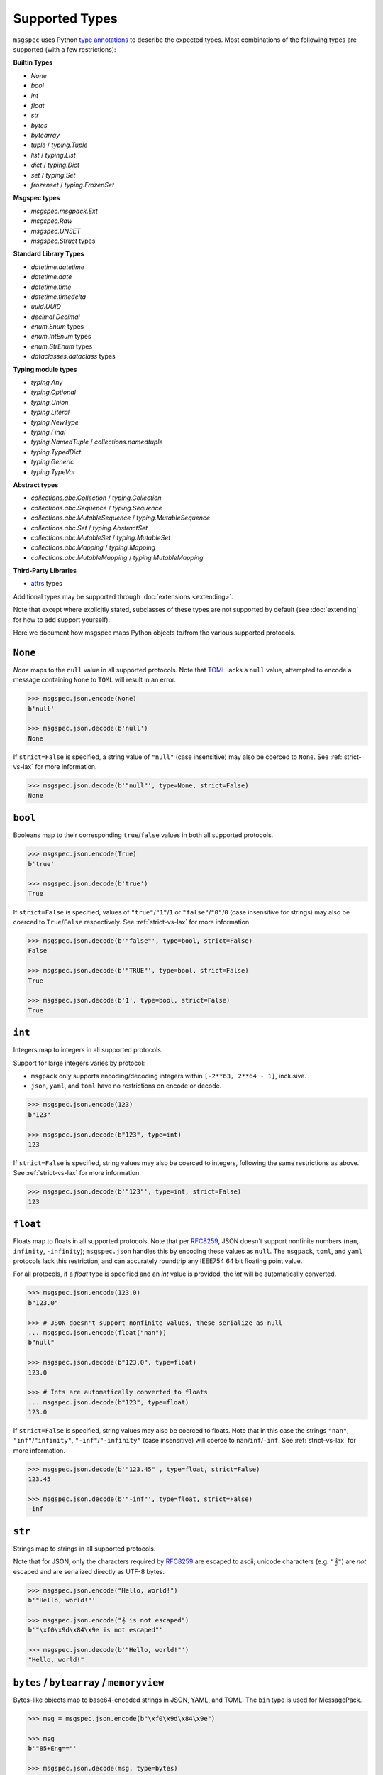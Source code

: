 Supported Types
===============

``msgspec`` uses Python `type annotations`_ to describe the expected types.
Most combinations of the following types are supported (with a few restrictions):

**Builtin Types**

- `None`
- `bool`
- `int`
- `float`
- `str`
- `bytes`
- `bytearray`
- `tuple` / `typing.Tuple`
- `list` / `typing.List`
- `dict` / `typing.Dict`
- `set` / `typing.Set`
- `frozenset` / `typing.FrozenSet`

**Msgspec types**

- `msgspec.msgpack.Ext`
- `msgspec.Raw`
- `msgspec.UNSET`
- `msgspec.Struct` types

**Standard Library Types**

- `datetime.datetime`
- `datetime.date`
- `datetime.time`
- `datetime.timedelta`
- `uuid.UUID`
- `decimal.Decimal`
- `enum.Enum` types
- `enum.IntEnum` types
- `enum.StrEnum` types
- `dataclasses.dataclass` types

**Typing module types**

- `typing.Any`
- `typing.Optional`
- `typing.Union`
- `typing.Literal`
- `typing.NewType`
- `typing.Final`
- `typing.NamedTuple` / `collections.namedtuple`
- `typing.TypedDict`
- `typing.Generic`
- `typing.TypeVar`

**Abstract types**

- `collections.abc.Collection` / `typing.Collection`
- `collections.abc.Sequence` / `typing.Sequence`
- `collections.abc.MutableSequence` / `typing.MutableSequence`
- `collections.abc.Set` / `typing.AbstractSet`
- `collections.abc.MutableSet` / `typing.MutableSet`
- `collections.abc.Mapping` / `typing.Mapping`
- `collections.abc.MutableMapping` / `typing.MutableMapping`

**Third-Party Libraries**

- attrs_ types

Additional types may be supported through :doc:`extensions <extending>`.

Note that except where explicitly stated, subclasses of these types are not
supported by default (see :doc:`extending` for how to add support yourself).

Here we document how msgspec maps Python objects to/from the various supported
protocols.

``None``
--------

`None` maps to the ``null`` value in all supported protocols. Note that TOML_
lacks a ``null`` value, attempted to encode a message containing ``None`` to
``TOML`` will result in an error.

.. code-block:: python

    >>> msgspec.json.encode(None)
    b'null'

    >>> msgspec.json.decode(b'null')
    None

If ``strict=False`` is specified, a string value of ``"null"`` (case
insensitive) may also be coerced to ``None``. See :ref:`strict-vs-lax` for more
information.

.. code-block:: python

   >>> msgspec.json.decode(b'"null"', type=None, strict=False)
   None

``bool``
--------

Booleans map to their corresponding ``true``/``false`` values in both all
supported protocols.

.. code-block:: python

    >>> msgspec.json.encode(True)
    b'true'

    >>> msgspec.json.decode(b'true')
    True

If ``strict=False`` is specified, values of ``"true"``/``"1"``/``1`` or
``"false"``/``"0"``/``0`` (case insensitive for strings) may also be coerced to
``True``/``False`` respectively. See :ref:`strict-vs-lax` for more information.

.. code-block:: python

   >>> msgspec.json.decode(b'"false"', type=bool, strict=False)
   False

   >>> msgspec.json.decode(b'"TRUE"', type=bool, strict=False)
   True

   >>> msgspec.json.decode(b'1', type=bool, strict=False)
   True

``int``
-------

Integers map to integers in all supported protocols.

Support for large integers varies by protocol:

- ``msgpack`` only supports encoding/decoding integers within
  ``[-2**63, 2**64 - 1]``, inclusive.
- ``json``, ``yaml``, and ``toml`` have no restrictions on encode or decode.

.. code-block:: python

    >>> msgspec.json.encode(123)
    b"123"

    >>> msgspec.json.decode(b"123", type=int)
    123

If ``strict=False`` is specified, string values may also be coerced to
integers, following the same restrictions as above. See :ref:`strict-vs-lax`
for more information.

.. code-block:: python

   >>> msgspec.json.decode(b'"123"', type=int, strict=False)
   123


``float``
---------

Floats map to floats in all supported protocols. Note that per RFC8259_, JSON
doesn't support nonfinite numbers (``nan``, ``infinity``, ``-infinity``);
``msgspec.json`` handles this by encoding these values as ``null``. The
``msgpack``, ``toml``, and ``yaml`` protocols lack this restriction, and can
accurately roundtrip any IEEE754 64 bit floating point value.

For all protocols, if a `float` type is specified and an `int` value is
provided, the `int` will be automatically converted.

.. code-block:: python

    >>> msgspec.json.encode(123.0)
    b"123.0"

    >>> # JSON doesn't support nonfinite values, these serialize as null
    ... msgspec.json.encode(float("nan"))
    b"null"

    >>> msgspec.json.decode(b"123.0", type=float)
    123.0

    >>> # Ints are automatically converted to floats
    ... msgspec.json.decode(b"123", type=float)
    123.0

If ``strict=False`` is specified, string values may also be coerced to floats.
Note that in this case the strings ``"nan"``, ``"inf"``/``"infinity"``,
``"-inf"``/``"-infinity"`` (case insensitive) will coerce to
``nan``/``inf``/``-inf``. See :ref:`strict-vs-lax` for more information.

.. code-block:: python

   >>> msgspec.json.decode(b'"123.45"', type=float, strict=False)
   123.45

   >>> msgspec.json.decode(b'"-inf"', type=float, strict=False)
   -inf

``str``
-------

Strings map to strings in all supported protocols.

Note that for JSON, only the characters required by RFC8259_ are escaped to
ascii; unicode characters (e.g. ``"𝄞"``) are *not* escaped and are serialized
directly as UTF-8 bytes.

.. code-block:: python

    >>> msgspec.json.encode("Hello, world!")
    b'"Hello, world!"'

    >>> msgspec.json.encode("𝄞 is not escaped")
    b'"\xf0\x9d\x84\x9e is not escaped"'

    >>> msgspec.json.decode(b'"Hello, world!"')
    "Hello, world!"

``bytes`` / ``bytearray`` / ``memoryview``
------------------------------------------

Bytes-like objects map to base64-encoded strings in JSON, YAML, and TOML. The
``bin`` type is used for MessagePack.

.. code-block:: python

    >>> msg = msgspec.json.encode(b"\xf0\x9d\x84\x9e")

    >>> msg
    b'"85+Eng=="'

    >>> msgspec.json.decode(msg, type=bytes)
    b'\xf0\x9d\x84\x9e'

    >>> msgspec.json.decode(msg, type=bytearray)
    bytearray(b'\xf0\x9d\x84\x9e')

``datetime``
------------

The encoding used for `datetime.datetime` objects dependends on both the
protocol and whether these objects are timezone-aware_ or timezone-naive:

- **JSON**: Timezone-aware datetimes are encoded as RFC3339_ compatible
  strings. Timezone-naive datetimes are encoded the same, but lack the timezone
  component (making them not strictly RFC3339_ compatible, but still ISO8601_
  compatible).

- **MessagePack**: Timezone-aware datetimes are encoded using the `timestamp
  extension`. Timezone-naive datetimes are encoded the same, but lack the
  timezone component (making them not strictly RFC3339_ compatible, but still
  ISO8601_ compatible). During decoding, both string and timestamp-extension
  values are supported for flexibility.

- **YAML**: Datetimes are encoded using YAML's native datetime type. Both
  timezone-aware and timezone-naive datetimes are supported.

- **TOML**: Datetimes are encoded using TOML's native datetime type. Both
  timezone-aware and timezone-naive datetimes are supported.

Note that you can require a `datetime.datetime` object to be timezone-aware or
timezone-naive by specifying a ``tz`` constraint (see
:ref:`datetime-constraints` for more information).

.. code-block:: python

    >>> import datetime

    >>> tz = datetime.timezone(datetime.timedelta(hours=6))

    >>> tz_aware = datetime.datetime(2021, 4, 2, 18, 18, 10, 123, tzinfo=tz)

    >>> msg = msgspec.json.encode(tz_aware)

    >>> msg
    b'"2021-04-02T18:18:10.000123+06:00"'

    >>> msgspec.json.decode(msg, type=datetime.datetime)
    datetime.datetime(2021, 4, 2, 18, 18, 10, 123, tzinfo=datetime.timezone(datetime.timedelta(seconds=21600)))

    >>> tz_naive = datetime.datetime(2021, 4, 2, 18, 18, 10, 123)

    >>> msg = msgspec.json.encode(tz_naive)

    >>> msg
    b'"2021-04-02T18:18:10.000123"'

    >>> msgspec.json.decode(msg, type=datetime.datetime)
    datetime.datetime(2021, 4, 2, 18, 18, 10, 123)

    >>> msgspec.json.decode(b'"oops"', type=datetime.datetime)
    Traceback (most recent call last):
      File "<stdin>", line 1, in <module>
    msgspec.ValidationError: Invalid RFC3339 encoded datetime


Additionally, if ``strict=False`` is specified, all protocols will decode ints,
floats, or strings containing ints/floats as timezone-aware datetimes,
interpreting the value as seconds since the epoch in UTC (a `Unix Timestamp
<https://en.wikipedia.org/wiki/Unix_time>`__). See :ref:`strict-vs-lax` for
more information.

.. code-block:: python

    >>> msgspec.json.decode(b"1617405490.000123", type=datetime.datetime)
    Traceback (most recent call last):
      File "<stdin>", line 1, in <module>
    msgspec.ValidationError: Expected `datetime`, got `float`

    >>> msgspec.json.decode(b"1617405490.000123", type=datetime.datetime, strict=False)
    datetime.datetime(2021, 4, 2, 18, 18, 10, 123, tzinfo=datetime.timezone.utc)

``date``
--------

`datetime.date` values map to:

- **JSON**: RFC3339_ encoded strings
- **MessagePack**: RFC3339_ encoded strings
- **YAML**: YAML's native date type
- **TOML** TOML's native date type

.. code-block:: python

    >>> import datetime

    >>> date = datetime.date(2021, 4, 2)

    >>> msg = msgspec.json.encode(date)

    >>> msg
    b'"2021-04-02"'

    >>> msgspec.json.decode(msg, type=datetime.date)
    datetime.date(2021, 4, 2)

    >>> msgspec.json.decode(b'"oops"', type=datetime.date)
    Traceback (most recent call last):
      File "<stdin>", line 1, in <module>
    msgspec.ValidationError: Invalid RFC3339 encoded date

``time``
--------

The encoding used for `datetime.time` objects is dependent on both the protocol
and whether these objects are timezone-aware_ or timezone-naive:

- **JSON**, **MessagePack**, and **YAML**: Timezone-aware times are encoded as
  RFC3339_ compatible strings. Timezone-naive times are encoded the same, but
  lack the timezone component (making them not strictly RFC3339_ compatible,
  but still ISO8601_ compatible).

- **TOML**: Timezone-naive times are encoded using TOML's native time type.
  Timezone-aware times aren't supported.

Note that you can require a `datetime.time` object to be timezone-aware or
timezone-naive by specifying a ``tz`` constraint (see
:ref:`datetime-constraints` for more information).

.. code-block:: python

    >>> import datetime

    >>> tz = datetime.timezone(datetime.timedelta(hours=6))

    >>> tz_aware = datetime.time(18, 18, 10, 123, tzinfo=tz)

    >>> msg = msgspec.json.encode(tz_aware)

    >>> msg
    b'"18:18:10.000123+06:00"'

    >>> msgspec.json.decode(msg, type=datetime.time)
    datetime.time(18, 18, 10, 123, tzinfo=datetime.timezone(datetime.timedelta(seconds=21600)))

    >>> tz_naive = datetime.time(18, 18, 10, 123)

    >>> msg = msgspec.json.encode(tz_naive)

    >>> msg
    b'"18:18:10.000123"'

    >>> msgspec.json.decode(msg, type=datetime.time)
    datetime.time(18, 18, 10, 123)

    >>> msgspec.json.decode(b'"oops"', type=datetime.time)
    Traceback (most recent call last):
      File "<stdin>", line 1, in <module>
    msgspec.ValidationError: Invalid RFC3339 encoded time

``timedelta``
-------------

`datetime.timedelta` values map to extended `ISO 8601 duration strings`_ in all
protocols.

The format as described in the ISO specification is fairly lax and a bit
underspecified, leading most real-world implementations to implement a stricter
subset.

The duration format used here is as follows:

.. code-block:: text

   [+/-]P[#D][T[#H][#M][#S]]

- The format starts with an optional sign (``-`` or ``+``). If negative, the
  whole duration is negated.

- The letter ``P`` follows (case insensitive)

- There are then four segments, each consisting of a number and unit. The units
  are ``D``, ``H``, ``M``, ``S`` (case insensitive) for days, hours, minutes,
  and seconds respectively. These segments must occur in this order.

  - If a segment would have a 0 value it may be omitted, with the caveat that at
    least one segment must be present.

  - If a time (hour, minute, or second) segment is present then the letter ``T``
    (case insensitive) must precede the first time segment. Likewise if a ``T``
    is present, there must be at least 1 segment after the ``T``.

  - Each segment is composed of 1 or more digits, followed by the unit. Leading
    0s are accepted. The *final* segment may include a decimal component if
    needed.

A few examples:

.. code-block:: python

   "P0D"                # 0 days
   "P1D"                # 1 Day
   "PT1H30S"            # 1 Hour and 30 minutes
   "PT1.5H"             # 1 Hour and 30 minutes
   "-PT1M30S"           # -90 seconds
   "PT1H30M25.5S"       # 1 Hour, 30 minutes, and 25.5 seconds

While msgspec will decode duration strings making use of the ``H`` (hour) or
``M`` (minute) units, durations encoded by msgspec will only consist of ``D``
(day) and ``S`` (second) segments.

The implementation in ``msgspec`` is compatible with the ones in:

- Java's ``time.Duration.parse`` (`docs <https://docs.oracle.com/en/java/javase/17/docs/api/java.base/java/time/Duration.html#parse(java.lang.CharSequence)>`__)
- Javascript's proposed ``Temporal.Duration`` standard API (`docs <https://tc39.es/proposal-temporal/docs/duration.html>`__)
- Python libraries like pendulum_ or pydantic_.

Duration strings produced by msgspec should be interchangeable with these
libraries, as well as similar ones in other language ecosystems.

.. code-block:: python

    >>> from datetime import timedelta

    >>> msgspec.json.encode(timedelta(seconds=123))
    b'"PT123S"'

    >>> msgspec.json.encode(timedelta(days=1, seconds=30, microseconds=123))
    b'"P1DT30.000123S"'

    >>> msgspec.json.decode(b'"PT123S"', type=timedelta)
    datetime.timedelta(seconds=123)

    >>> msgspec.json.decode(b'"PT1.5M"', type=timedelta)
    datetime.timedelta(seconds=90)

    >>> msgspec.json.decode(b'"oops"', type=datetime.timedelta)
    Traceback (most recent call last):
      File "<stdin>", line 1, in <module>
    msgspec.ValidationError: Invalid ISO8601 duration

Additionally, if ``strict=False`` is specified, all protocols will decode ints,
floats, or strings containing ints/floats as timedeltas, interpreting the value
as total seconds. See :ref:`strict-vs-lax` for more information.

.. code-block:: python

    >>> msgspec.json.decode(b"123.4", type=datetime.timedelta)
    Traceback (most recent call last):
      File "<stdin>", line 1, in <module>
    msgspec.ValidationError: Expected `duration`, got `float`

    >>> msgspec.json.decode(b"123.4", type=datetime.timedelta, strict=False)
    datetime.timedelta(seconds=123, microseconds=400000)

``uuid``
--------

`uuid.UUID` values are serialized as RFC4122_ encoded strings in all protocols.
Subclasses of `uuid.UUID` are also supported for encoding only.

When decoding, both hyphenated and unhyphenated forms are supported.

.. code-block:: python

    >>> import uuid

    >>> u = uuid.UUID("c4524ac0-e81e-4aa8-a595-0aec605a659a")

    >>> msgspec.json.encode(u)
    b'"c4524ac0-e81e-4aa8-a595-0aec605a659a"'

    >>> msgspec.json.decode(b'"c4524ac0-e81e-4aa8-a595-0aec605a659a"', type=uuid.UUID)
    UUID('c4524ac0-e81e-4aa8-a595-0aec605a659a')

    >>> msgspec.json.decode(b'"c4524ac0e81e4aa8a5950aec605a659a"', type=uuid.UUID)
    UUID('c4524ac0-e81e-4aa8-a595-0aec605a659a')

    >>> msgspec.json.decode(b'"oops"', type=uuid.UUID)
    Traceback (most recent call last):
        File "<stdin>", line 1, in <module>
    msgspec.ValidationError: Invalid UUID

``decimal``
-----------

`decimal.Decimal` values are encoded as their string representation in all
protocols by default. This ensures no precision loss during serialization, as
would happen with a float representation.

.. code-block:: python

    >>> import decimal

    >>> x = decimal.Decimal("1.2345")

    >>> msg = msgspec.json.encode(x)

    >>> msg
    b'"1.2345"'

    >>> msgspec.json.decode(msg, type=decimal.Decimal)
    Decimal('1.2345')

    >>> msgspec.json.decode(b'"oops"', type=decimal.Decimal)
    Traceback (most recent call last):
        File "<stdin>", line 1, in <module>
    msgspec.ValidationError: Invalid decimal string

For JSON and MessagePack you may instead encode decimal values the same as
numbers by creating a ``Encoder`` and specifying ``decimal_format='number'``.

.. code-block:: python

    >>> encoder = msgspec.json.Encoder(decimal_format="number")

    >>> encoder.encode(x)
    b'1.2345'

This setting is not yet supported for YAML or TOML - if this option is
important for you please `open an issue`_.

All protocols will also decode `decimal.Decimal` values from ``int`` or
``float`` inputs. For JSON the value is parsed directly from the serialized
bytes, avoiding any precision loss:

.. code-block:: python

   >>> msgspec.json.decode(b"1.3", type=decimal.Decimal)
   Decimal('1.3')

   >>> msgspec.json.decode(b"1.300", type=decimal.Decimal)
   Decimal('1.300')

   >>> msgspec.json.decode(b"0.1234567891234567811", type=decimal.Decimal)
   Decimal('0.1234567891234567811')

Other protocols will coerce float inputs to the shortest decimal value that
roundtrips back to the corresponding IEEE754 float representation (this is
effectively equivalent to ``decimal.Decimal(str(float_val))``). This may result
in precision loss for some inputs! In general we recommend avoiding parsing
`decimal.Decimal` values from anything but strings.

.. code-block:: python

   >>> msgspec.yaml.decode(b"1.3", type=decimal.Decimal)
   Decimal('1.3')

   >>> msgspec.yaml.decode(b"1.300", type=decimal.Decimal)  # trailing 0s truncated!
   Decimal('1.3')

   >>> msgspec.yaml.decode(b"0.1234567891234567811", type=decimal.Decimal)  # precision loss!
   Decimal('0.12345678912345678')


``list`` / ``tuple`` / ``set`` / ``frozenset``
----------------------------------------------

`list`, `tuple`, `set`, and `frozenset` objects map to arrays in all protocols.
An error is raised if the elements don't match the specified element type (if
provided).

Subclasses of these types are also supported for encoding only. To decode into
a ``list`` subclass you'll need to implement a ``dec_hook`` (see
:doc:`extending`).

.. code-block:: python

    >>> msgspec.json.encode([1, 2, 3])
    b'[1,2,3]'

    >>> msgspec.json.encode({1, 2, 3})
    b'[1,2,3]'

    >>> msgspec.json.decode(b'[1,2,3]', type=set)
    {1, 2, 3}

    >>> from typing import Set

    >>> # Decode as a set of ints
    ... msgspec.json.decode(b'[1, 2, 3]', type=Set[int])
    {1, 2, 3}

    >>> # Oops, all elements should be ints
    ... msgspec.json.decode(b'[1, 2, "oops"]', type=Set[int])
    Traceback (most recent call last):
      File "<stdin>", line 1, in <module>
    msgspec.ValidationError: Expected `int`, got `str` - at `$[2]`

``NamedTuple``
--------------

`typing.NamedTuple` types map to arrays in all protocols.  An error is raised
during decoding if the type doesn't match or if any required fields are
missing.

Note that ``msgspec`` supports both `typing.NamedTuple` and
`collections.namedtuple`, although the latter lacks a way to specify field
types.

When possible we recommend using `msgspec.Struct` (possibly with
``array_like=True`` and ``frozen=True``) instead of ``NamedTuple`` for
specifying schemas - :doc:`structs` are faster, more ergonomic, and support
additional features.  Still, you may want to use a ``NamedTuple`` if you're
already using them elsewhere, or if you have downstream code that requires a
``tuple`` instead of an object.

.. code-block:: python

    >>> from typing import NamedTuple

    >>> class Person(NamedTuple):
    ...     name: str
    ...     age: int

    >>> ben = Person("ben", 25)

    >>> msg = msgspec.json.encode(ben)

    >>> msgspec.json.decode(msg, type=Person)
    Person(name='ben', age=25)

    >>> wrong_type = b'["chad", "twenty"]'

    >>> msgspec.json.decode(wrong_type, type=Person)
    Traceback (most recent call last):
      File "<stdin>", line 1, in <module>
    msgspec.ValidationError: Expected `int`, got `str` - at `$[1]`

``dict``
--------

Dicts encode/decode as objects/maps in all protocols.

Dict subclasses (`collections.OrderedDict`, for example) are also supported for
encoding only. To decode into a ``dict`` subclass you'll need to implement a
``dec_hook`` (see :doc:`extending`).

JSON and TOML only support key types that encode as strings or integers (for
example `str`, `int`, `enum.Enum`, `datetime.datetime`, `uuid.UUID`, ...).
MessagePack and YAML support any hashable for the key type.

An error is raised during decoding if the keys or values don't match their
respective types (if specified).

.. code-block:: python

    >>> msgspec.json.encode({"x": 1, "y": 2})
    b'{"x":1,"y":2}'

    >>> from typing import Dict

    >>> # Decode as a Dict of str -> int
    ... msgspec.json.decode(b'{"x":1,"y":2}', type=Dict[str, int])
    {"x": 1, "y": 2}

    >>> # Oops, there's a mistyped value
    ... msgspec.json.decode(b'{"x":1,"y":"oops"}', type=Dict[str, int])
    Traceback (most recent call last):
      File "<stdin>", line 1, in <module>
    msgspec.ValidationError: Expected `int`, got `str` - at `$[...]`

``TypedDict``
--------------------

`typing.TypedDict` provides a way to specify different types for different
values in a ``dict``, rather than a single value type (the ``int`` in
``Dict[str, int]``, for example).  At runtime these are just standard
``dict`` types, the ``TypedDict`` type is only there to provide the schema
information during decoding. Note that ``msgspec`` supports both
`typing.TypedDict` and ``typing_extensions.TypedDict`` (a backport).

`typing.TypedDict` types map to objects/maps in all protocols. During decoding,
any extra fields are ignored. An error is raised during decoding if the type
doesn't match or if any required fields are missing.

When possible we recommend using `msgspec.Struct` instead of ``TypedDict`` for
specifying schemas - :doc:`structs` are faster, more ergonomic, and support
additional features. Still, you may want to use a ``TypedDict`` if you're
already using them elsewhere, or if you have downstream code that requires a
``dict`` instead of an object.

.. code-block:: python

    >>> from typing import TypedDict

    >>> class Person(TypedDict):
    ...     name: str
    ...     age: int

    >>> ben = {"name": "ben", "age": 25}

    >>> msg = msgspec.json.encode(ben)

    >>> msgspec.json.decode(msg, type=Person)
    {'name': 'ben', 'age': 25}

    >>> wrong_type = b'{"name": "chad", "age": "twenty"}'

    >>> msgspec.json.decode(wrong_type, type=Person)
    Traceback (most recent call last):
      File "<stdin>", line 1, in <module>
    msgspec.ValidationError: Expected `int`, got `str` - at `$.age`

``dataclasses``
---------------

`dataclasses` map to objects/maps in all protocols.

During encoding, all attributes without a leading underscore (``"_"``) are
encoded.

During decoding, any extra fields are ignored. An error is raised if a field's
type doesn't match or if any required fields are missing.

If a ``__post_init__`` method is defined on the dataclass, it is called after
the object is decoded. Note that `"Init-only parameters"
<https://docs.python.org/3/library/dataclasses.html#init-only-variables>`__
(i.e. ``InitVar`` fields) are _not_ supported.

When possible we recommend using `msgspec.Struct` instead of dataclasses for
specifying schemas - :doc:`structs` are faster, more ergonomic, and support
additional features.

.. code-block:: python

    >>> from dataclasses import dataclass

    >>> @dataclass
    ... class Person:
    ...     name: str
    ...     age: int

    >>> carol = Person(name="carol", age=32)

    >>> msg = msgspec.json.encode(carol)

    >>> msgspec.json.decode(msg, type=Person)
    Person(name='carol', age=32)

    >>> wrong_type = b'{"name": "doug", "age": "thirty"}'

    >>> msgspec.json.decode(wrong_type, type=Person)
    Traceback (most recent call last):
      File "<stdin>", line 1, in <module>
    msgspec.ValidationError: Expected `int`, got `str` - at `$.age`

``attrs``
---------

attrs_ types map to objects/maps in all protocols.

During encoding, all attributes without a leading underscore (``"_"``) are
encoded.

During decoding, any extra fields are ignored. An error is raised if a field's
type doesn't match or if any required fields are missing.

If the ``__attrs_pre_init__`` or ``__attrs_post_init__`` methods are defined on
the class, they are called as part of the decoding process.

When possible we recommend using `msgspec.Struct` instead of attrs_ types for
specifying schemas - :doc:`structs` are faster, more ergonomic, and support
additional features.

.. code-block:: python

    >>> from attrs import define

    >>> @define
    ... class Person:
    ...     name: str
    ...     age: int

    >>> carol = Person(name="carol", age=32)

    >>> msg = msgspec.json.encode(carol)

    >>> msgspec.json.decode(msg, type=Person)
    Person(name='carol', age=32)

    >>> wrong_type = b'{"name": "doug", "age": "thirty"}'

    >>> msgspec.json.decode(wrong_type, type=Person)
    Traceback (most recent call last):
      File "<stdin>", line 1, in <module>
    msgspec.ValidationError: Expected `int`, got `str` - at `$.age`

``Struct``
----------

Structs are the preferred way of defining structured data types in ``msgspec``.
You can think of them as similar to dataclasses_/attrs_/pydantic_, but much
faster to create/compare/encode/decode. For more information, see the
:doc:`structs` page.

By default `msgspec.Struct` types map to objects/maps in all protocols. During
decoding, any unknown fields are ignored (this can be disabled, see
:ref:`forbid-unknown-fields`), and any missing optional fields have their
default values applied. An error is raised during decoding if the type doesn't
match or if any required fields are missing.

.. code-block:: python

    >>> from typing import Set, Optional

    >>> class User(msgspec.Struct):
    ...     name: str
    ...     groups: Set[str] = set()
    ...     email: Optional[str] = None

    >>> alice = User("alice", groups={"admin", "engineering"})

    >>> msgspec.json.encode(alice)
    b'{"name":"alice","groups":["admin","engineering"],"email":null}'

    >>> msg = b"""
    ... {
    ...     "name": "bob",
    ...     "email": "bob@company.com",
    ...     "unknown_field": [1, 2, 3]
    ... }
    ... """

    >>> msgspec.json.decode(msg, type=User)
    User(name='bob', groups=[], email="bob@company.com")

    >>> wrong_type = b"""
    ... {
    ...     "name": "bob",
    ...     "groups": ["engineering", 123]
    ... }
    ... """

    >>> msgspec.json.decode(wrong_type, type=User)
    Traceback (most recent call last):
      File "<stdin>", line 1, in <module>
    msgspec.ValidationError: Expected `str`, got `int` - at `$.groups[1]`

If you pass ``array_like=True`` when defining the struct type, they're instead
treated as array types during encoding/decoding. In this case fields are
serialized in their :ref:`field order <struct-field-ordering>`. This can
further improve performance at the cost of less human readable messaging. Like
``array_like=False`` (the default) structs, extra (trailing) fields are ignored
during decoding, and any missing optional fields have their defaults applied.
Type checking also still applies.

.. code-block:: python

    >>> from typing import Set, Optional

    >>> class User(msgspec.Struct, array_like=True):
    ...     name: str
    ...     groups: Set[str] = set()
    ...     email: Optional[str] = None

    >>> alice = User("alice", groups={"admin", "engineering"})

    >>> msgspec.json.encode(alice)
    b'["alice",["admin","engineering"],null]'

    >>> msgspec.json.decode(b'["bob"]', type=User)
    User(name="bob", groups=[], email=None)

    >>> msgspec.json.decode(b'["carol", ["admin"], null, ["extra", "field"]]', type=User)
    User(name="carol", groups=["admin"], email=None)

    >>> msgspec.json.decode(b'["david", ["finance", 123]]')
    Traceback (most recent call last):
      File "<stdin>", line 1, in <module>
    msgspec.ValidationError: Expected `str`, got `int` - at `$[1][1]`

.. _unset-type:

``UNSET``
---------

`msgspec.UNSET` is a singleton object used to indicate that a field has no set
value. This is useful for cases where you need to differentiate between a
message where a field is missing and a message where the field is explicitly
``None``.

.. code-block:: python

    >>> from msgspec import Struct, UnsetType, UNSET, json

    >>> class Example(Struct):
    ...     x: int
    ...     y: int | None | UnsetType = UNSET  # a field, defaulting to UNSET

During encoding, any field containing ``UNSET`` is omitted from the message.

.. code-block:: python

    >>> json.encode(Example(1))  # y is UNSET
    b'{"x":1}'

    >>> json.encode(Example(1, UNSET))  # y is UNSET
    b'{"x":1}'

    >>> json.encode(Example(1, None))  # y is None
    b'{"x":1,"y":null}'

    >>> json.encode(Example(1, 2))  # y is 2
    b'{"x":1,"y":2}'

During decoding, if a field isn't explicitly set in the message, the default
value of ``UNSET`` will be set instead. This lets downstream consumers
determine whether a field was left unset, or explicitly set to ``None``

.. code-block:: python

    >>> json.decode(b'{"x": 1}', type=Example)  # y defaults to UNSET
    Example(x=1, y=UNSET)

    >>> json.decode(b'{"x": 1, "y": null}', type=Example)  # y is None
    Example(x=1, y=None)

    >>> json.decode(b'{"x": 1, "y": 2}', type=Example)  # y is 2
    Example(x=1, y=2)

``UNSET`` fields are supported for `msgspec.Struct`, `dataclasses`, and attrs_
types. It is an error to use `msgspec.UNSET` or `msgspec.UnsetType` anywhere
other than a field for one of these types.

``Enum`` / ``IntEnum``
----------------------

`enum.Enum`, `enum.StrEnum`, and `enum.IntEnum` types encode as their member
*values* in all protocols. Only enums composed of all string or all integer
values are supported. An error is raised during decoding if the value isn't the
proper type, or doesn't match any valid member.

.. code-block:: python

    >>> import enum

    >>> class Fruit(enum.Enum):
    ...     APPLE = "apple"
    ...     BANANA = "banana"

    >>> msgspec.json.encode(Fruit.APPLE)
    b'"apple"'

    >>> msgspec.json.decode(b'"apple"', type=Fruit)
    <Fruit.APPLE: 'apple'>

    >>> msgspec.json.decode(b'"grape"', type=Fruit)
    Traceback (most recent call last):
      File "<stdin>", line 1, in <module>
    msgspec.ValidationError: Invalid enum value 'grape'

    >>> class JobState(enum.IntEnum):
    ...     CREATED = 0
    ...     RUNNING = 1
    ...     SUCCEEDED = 2
    ...     FAILED = 3

    >>> msgspec.json.encode(JobState.RUNNING)
    b'1'

    >>> msgspec.json.decode(b'2', type=JobState)
    <JobState.SUCCEEDED: 2>

    >>> msgspec.json.decode(b'4', type=JobState)
    Traceback (most recent call last):
      File "<stdin>", line 1, in <module>
    msgspec.ValidationError: Invalid enum value 4

``Literal``
-----------

`typing.Literal` types can be used to ensure that a decoded object is within a
set of valid values. An `enum.Enum` or `enum.IntEnum` can be used for the same
purpose, but with a `typing.Literal` the decoded values are literal `int` or
`str` instances rather than `enum` objects.

A literal can be composed of any of the following objects:

- `None`
- `int` values
- `str` values
- Nested `typing.Literal` types

An error is raised during decoding if the value isn't in the set of valid
values, or doesn't match any of their component types.

.. code-block:: python

    >>> from typing import Literal

    >>> msgspec.json.decode(b'1', type=Literal[1, 2, 3])
    1

    >>> msgspec.json.decode(b'"one"', type=Literal["one", "two", "three"])
    'one'

    >>> msgspec.json.decode(b'4', type=Literal[1, 2, 3])
    Traceback (most recent call last):
      File "<stdin>", line 1, in <module>
    msgspec.ValidationError: Invalid enum value 4

    >>> msgspec.json.decode(b'"bad"', type=Literal[1, 2, 3])
    Traceback (most recent call last):
      File "<stdin>", line 1, in <module>
    msgspec.ValidationError: Expected `int`, got `str`

``NewType``
-----------

`typing.NewType` types are treated identically to their base type. Their
support here is purely to aid static analysis tools like mypy_ or pyright_.

.. code-block:: python

    >>> from typing import NewType

    >>> UserId = NewType("UserId", int)

    >>> msgspec.json.encode(UserId(1234))
    b'1234'

    >>> msgspec.json.decode(b'1234', type=UserId)
    1234

    >>> msgspec.json.decode(b'"oops"', type=UserId)
    Traceback (most recent call last):
      File "<stdin>", line 1, in <module>
    msgspec.ValidationError: Expected `int`, got `str`

Generic Types
-------------

``msgspec`` supports generic types, including `user-defined generic types`_
based on any of the following types:

- `msgspec.Struct`
- `dataclasses`
- `attrs`
- `typing.TypedDict`
- `typing.NamedTuple`

Generic types may be useful for reusing common message structures.

To define a generic type:

- Define one or more type variables (`typing.TypeVar`) to parametrize your type with.
- Add `typing.Generic` as a base class when defining your type, parametrizing
  it by the relevant type variables.
- When annotating the field types, use the relevant type variables instead of
  "concrete" types anywhere you want to be generic.

For example, here we define a generic ``Paginated`` struct type for storing
extra pagination information in an API response.

.. code-block:: python

    import msgspec
    from typing import Generic, TypeVar

    # A type variable for the item type
    T = TypeVar("T")

    class Paginated(msgspec.Struct, Generic[T]):
        """A generic paginated API wrapper, parametrized by the item type."""
        page: int        # The current page number
        per_page: int    # Number of items per page
        total: int       # The total number of items found
        items: list[T]   # Items returned, up to `per_page` in length

This type is generic over the type of item contained in ``Paginated.items``.
This ``Paginated`` wrapper may then be used to decode a message containing a
specific item type by parametrizing it with that type. When processing a
generic type, the parametrized types are substituted for the type variables.

Here we define a ``User`` type, then use it to decode a paginated API response
containing a list of users:

.. code-block:: python

    class User(msgspec.Struct):
        """A user model"""
        name: str
        groups: list[str] = []

    json_str = """
    {
        "page": 1,
        "per_page": 5,
        "total": 252,
        "data": [
            {"name": "alice", "groups": ["admin"]},
            {"name": "ben"},
            {"name": "carol", "groups": ["engineering"]},
            {"name": "dan", "groups": ["hr"]},
            {"name": "ellen", "groups": ["engineering"]}
        ]
    }
    """

    # Decode a paginated response containing a list of users
    msg = msgspec.json.decode(json_str, type=Paginated[User])
    print(msg)
    #> Paginated(
    #>     page=1, per_page=5, total=252,
    #>     data=[
    #>         User(name='alice', groups=['admin']),
    #>         User(name='ben', groups=[]),
    #>         User(name='carol', groups=['engineering']),
    #>         User(name='dan', groups=['hr']),
    #>         User(name='ellen', groups=['engineering'])
    #>     ]
    #> )

If instead we wanted to decode a paginated response of another type (say
``Team``), we could do this by parametrizing ``Paginated`` with a different
type.

.. code-block:: python

    # Decode a paginated response containing a list of teams
    msgspec.json.decode(some_other_message, type=Paginated[Team])

Any unparametrized type variables will be treated as `typing.Any` when decoding.

.. code-block:: python

    # These are equivalent.
    # The unparametrized version substitutes in `Any` for `T`
    msgspec.json.decode(some_other_message, type=Paginated)
    msgspec.json.decode(some_other_message, type=Paginated[Any])

However, if an unparametrized type variable has a ``bound`` (`docs
<https://peps.python.org/pep-0484/#type-variables-with-an-upper-bound>`__),
then the bound type will be used instead.

.. code-block:: python

    from collections.abc import Sequence
    S = TypeVar("S", bound=Sequence)  # Can be any sequence type

    class Example(msgspec.Struct, Generic[S]):
        value: S

    msg = b'{"value": [1, 2, 3]}'

    # These are equivalent.
    # The unparametrized version substitutes in `Sequence` for `S`
    msgspec.json.decode(some_other_message, type=Example)
    msgspec.json.decode(some_other_message, type=Example[Sequence])

See the official Python docs on `generic types`_ and the `corresponding PEP
<https://peps.python.org/pep-0484/#generics>`__ for more information.

Abstract Types
--------------

``msgspec`` supports several "abstract" types, decoding them as
instances of their most common concrete type.

**Decoded as lists**

- `collections.abc.Collection` / `typing.Collection`
- `collections.abc.Sequence` / `typing.Sequence`
- `collections.abc.MutableSequence` / `typing.MutableSequence`

**Decoded as sets**

- `collections.abc.Set` / `typing.AbstractSet`
- `collections.abc.MutableSet` / `typing.MutableSet`

**Decoded as dicts**

- `collections.abc.Mapping` / `typing.Mapping`
- `collections.abc.MutableMapping` / `typing.MutableMapping`

.. code-block:: python

    >>> from typing import MutableMapping

    >>> msgspec.json.decode(b'{"x": 1}', type=MutableMapping[str, int])
    {"x": 1}

    >>> msgspec.json.decode(b'{"x": "oops"}', type=MutableMapping[str, int])
    Traceback (most recent call last):
      File "<stdin>", line 1, in <module>
    msgspec.ValidationError: Expected `int`, got `str` - at `$[...]`

``Union`` /  ``Optional``
-------------------------

Type unions are supported, with a few restrictions. These restrictions are in
place to remove any ambiguity during decoding - given an encoded value there
must always be a single type in a given `typing.Union` that can decode that
value.

Union restrictions are as follows:

- Unions may contain at most one type that encodes to an integer (`int`,
  `enum.IntEnum`)

- Unions may contain at most one type that encodes to a string (`str`,
  `enum.Enum`, `bytes`, `bytearray`, `datetime.datetime`, `datetime.date`,
  `datetime.time`, `uuid.UUID`, `decimal.Decimal`). Note that this restriction
  is fixable with some work, if this is a feature you need please `open an issue`_.

- Unions may contain at most one type that encodes to an object (`dict`,
  `typing.TypedDict`, dataclasses_, attrs_, `Struct` with ``array_like=False``)

- Unions may contain at most one type that encodes to an array (`list`,
  `tuple`, `set`, `frozenset`, `typing.NamedTuple`, `Struct` with
  ``array_like=True``).

- Unions may contain at most one *untagged* `Struct` type. Unions containing
  multiple struct types are only supported through :ref:`struct-tagged-unions`.

- Unions with custom types are unsupported beyond optionality (i.e.
  ``Optional[CustomType]``)

.. code-block:: python

    >>> from typing import Union, List

    >>> # A decoder expecting either an int, a str, or a list of strings
    ... decoder = msgspec.json.Decoder(Union[int, str, List[str]])

    >>> decoder.decode(b'1')
    1

    >>> decoder.decode(b'"two"')
    "two"

    >>> decoder.decode(b'["three", "four"]')
    ["three", "four"]

    >>> decoder.decode(b'false')
    Traceback (most recent call last):
      File "<stdin>", line 1, in <module>
    msgspec.ValidationError: Expected `int | str | array`, got `bool`

``Raw``
-------

`msgspec.Raw` is a buffer-like type containing an already encoded messages.
They have two common uses:

**1. Avoiding unnecessary encoding cost**

Wrapping an already encoded buffer in `msgspec.Raw` lets the encoder avoid
re-encoding the message, instead it will simply be copied to the output buffer.
This can be useful when part of a message already exists in an encoded format
(e.g. reading JSON bytes from a database and returning them as part of a larger
message).

.. code-block:: python

    >>> import msgspec

    >>> # Create a new `Raw` object wrapping a pre-encoded message
    ... fragment = msgspec.Raw(b'{"x": 1, "y": 2}')

    >>> # Compose a larger message containing the pre-encoded fragment
    ... msg = {"a": 1, "b": fragment}

    >>> # During encoding, the raw message is efficiently copied into
    ... # the output buffer, avoiding any extra encoding cost
    ... msgspec.json.encode(msg)
    b'{"a":1,"b":{"x": 1, "y": 2}}'


**2. Delaying decoding of part of a message**

Sometimes the type of a serialized value depends on the value of other fields
in a message. ``msgspec`` provides an optimized version of one common pattern
(:ref:`struct-tagged-unions`), but if you need to do something more complicated
you may find using `msgspec.Raw` useful here.

For example, here we demonstrate how to decode a message where the type of one
field (``point``) depends on the value of another (``dimensions``).

.. code-block:: python

    >>> import msgspec

    >>> from typing import Union

    >>> class Point1D(msgspec.Struct):
    ...     x: int

    >>> class Point2D(msgspec.Struct):
    ...     x: int
    ...     y: int

    >>> class Point3D(msgspec.Struct):
    ...     x: int
    ...     y: int
    ...     z: int

    >>> class Model(msgspec.Struct):
    ...     dimensions: int
    ...     point: msgspec.Raw  # use msgspec.Raw to delay decoding the point field

    >>> def decode_point(msg: bytes) -> Union[Point1D, Point2D, Point3D]:
    ...     """A function for efficiently decoding the `point` field"""
    ...     # First decode the outer `Model` struct. Decoding of the `point`
    ...     # field is delayed, with the composite bytes stored as a `Raw` object
    ...     # on `point`.
    ...     model = msgspec.json.decode(msg, type=Model)
    ...
    ...     # Based on the value of `dimensions`, determine which type to use
    ...     # when decoding the `point` field
    ...     if model.dimensions == 1:
    ...         point_type = Point1D
    ...     elif model.dimensions == 2:
    ...         point_type = Point2D
    ...     elif model.dimensions == 3:
    ...         point_type = Point3D
    ...     else:
    ...         raise ValueError("Too many dimensions!")
    ...
    ...     # Now that we know the type of `point`, we can finish decoding it.
    ...     # Note that `Raw` objects are buffer-like, and can be passed
    ...     # directly to the `decode` method.
    ...     return msgspec.json.decode(model.point, type=point_type)

    >>> decode_point(b'{"dimensions": 2, "point": {"x": 1, "y": 2}}')
    Point2D(x=1, y=2)

    >>> decode_point(b'{"dimensions": 3, "point": {"x": 1, "y": 2, "z": 3}}')
    Point3D(x=1, y=2, z=3)


``Any``
-------

When decoding a message with `Any` type (or no type specified), encoded types
map to Python types in a protocol specific manner.

**JSON**

JSON_ types are decoded to Python types as follows:

- ``null``: `None`
- ``bool``: `bool`
- ``string``: `str`
- ``number``: `int` or `float` [#number_json]_
- ``array``: `list`
- ``object``: `dict`

.. [#number_json] Numbers are decoded as integers if they contain no decimal or
   exponent components (e.g. ``1`` but not ``1.0`` or ``1e10``). All other
   numbers decode as floats.

**MessagePack**

MessagePack_ types are decoded to Python types as follows:

- ``nil``: `None`
- ``bool``: `bool`
- ``int``: `int`
- ``float``: `float`
- ``str``: `str`
- ``bin``: `bytes`
- ``array``: `list` or `tuple` [#tuple]_
- ``map``: `dict`
- ``ext``: `msgspec.msgpack.Ext`, `datetime.datetime`, or a custom type

.. [#tuple] Tuples are only used when the array type must be hashable (e.g.
   keys in a ``dict`` or ``set``). All other array types are deserialized as lists
   by default.

**YAML**

YAML_ types are decoded to Python types as follows:

- ``null``: `None`
- ``bool``: `bool`
- ``string``: `str`
- ``int``: `int`
- ``float``: `float`
- ``array``: `list`
- ``object``: `dict`
- ``timestamp``: `datetime.datetime`
- ``date``: `datetime.date`

**TOML**

TOML_ types are decoded to Python types as follows:

- ``bool``: `bool`
- ``string``: `str`
- ``int``: `int`
- ``float``: `float`
- ``array``: `list`
- ``table``: `dict`
- ``datetime``: `datetime.datetime`
- ``date``: `datetime.date`
- ``time``: `datetime.time`


.. _type annotations: https://docs.python.org/3/library/typing.html
.. _JSON: https://json.org
.. _MessagePack: https://msgpack.org
.. _YAML: https://yaml.org
.. _TOML: https://toml.io
.. _pydantic: https://pydantic-docs.helpmanual.io/
.. _pendulum: https://pendulum.eustace.io/
.. _RFC8259: https://datatracker.ietf.org/doc/html/rfc8259
.. _RFC3339: https://datatracker.ietf.org/doc/html/rfc3339
.. _RFC4122: https://datatracker.ietf.org/doc/html/rfc4122
.. _ISO8601: https://en.wikipedia.org/wiki/ISO_8601
.. _timestamp extension: https://github.com/msgpack/msgpack/blob/master/spec.md#timestamp-extension-type
.. _dataclasses: https://docs.python.org/3/library/dataclasses.html
.. _attrs: https://www.attrs.org/en/stable/index.html
.. _timezone-aware: https://docs.python.org/3/library/datetime.html#aware-and-naive-objects
.. _mypy: https://mypy.readthedocs.io
.. _pyright: https://github.com/microsoft/pyright
.. _generic types:
.. _user-defined generic types: https://docs.python.org/3/library/typing.html#user-defined-generic-types
.. _open an issue: https://github.com/jcrist/msgspec/issues>
.. _ISO 8601 duration strings: https://en.wikipedia.org/wiki/ISO_8601#Durations
